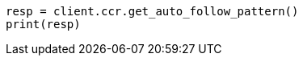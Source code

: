 // This file is autogenerated, DO NOT EDIT
// ccr/apis/auto-follow/get-auto-follow-pattern.asciidoc:44

[source, python]
----
resp = client.ccr.get_auto_follow_pattern()
print(resp)
----
